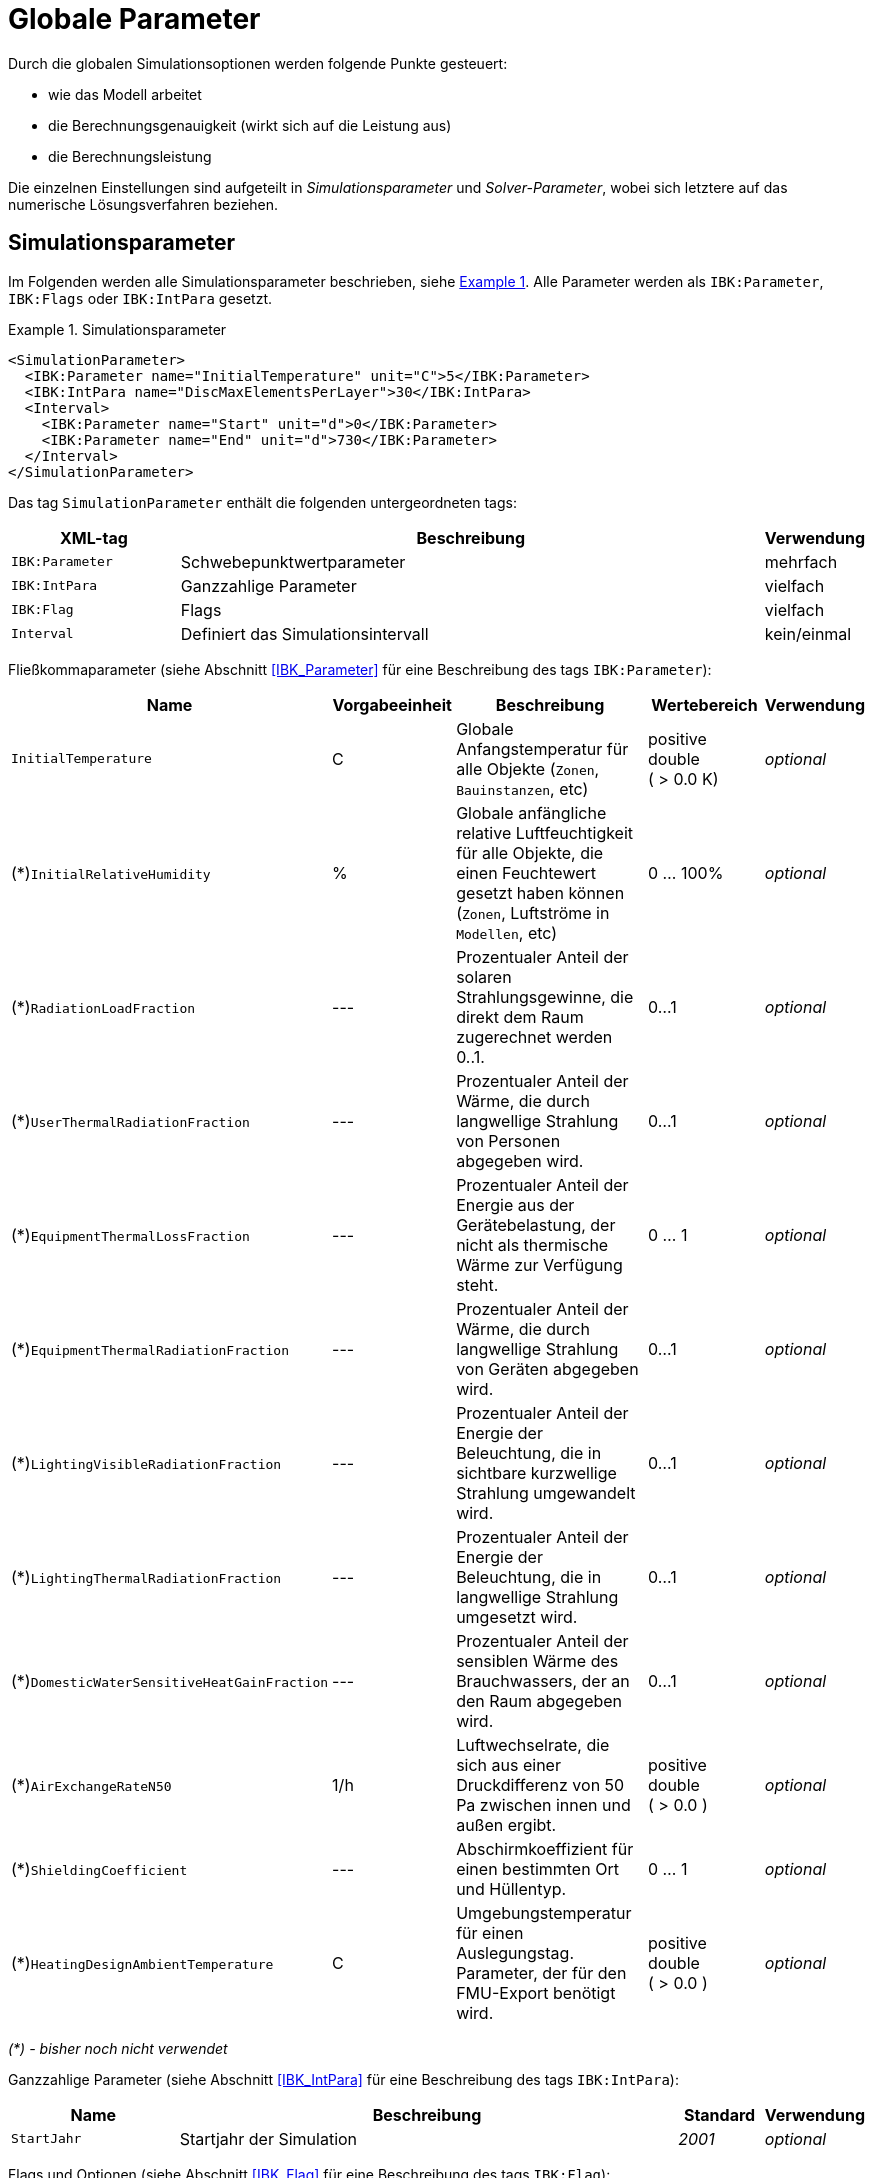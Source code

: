 :imagesdir: ./images

# Globale Parameter

Durch die globalen Simulationsoptionen werden folgende Punkte gesteuert:

- wie das Modell arbeitet
- die Berechnungsgenauigkeit (wirkt sich auf die Leistung aus)
- die Berechnungsleistung

Die einzelnen Einstellungen sind aufgeteilt in _Simulationsparameter_ und _Solver-Parameter_, wobei sich letztere auf das numerische Lösungsverfahren beziehen.

[[simulation_parameters]]
## Simulationsparameter

:xrefstyle: short

Im Folgenden werden alle Simulationsparameter beschrieben, siehe <<ex_simpara>>. Alle Parameter werden als `IBK:Parameter`, `IBK:Flags` oder `IBK:IntPara` gesetzt.

:xrefstyle: basic

[[ex_simpara]]
.Simulationsparameter
====
[source,xml]
----
<SimulationParameter>
  <IBK:Parameter name="InitialTemperature" unit="C">5</IBK:Parameter>
  <IBK:IntPara name="DiscMaxElementsPerLayer">30</IBK:IntPara>
  <Interval>
    <IBK:Parameter name="Start" unit="d">0</IBK:Parameter>
    <IBK:Parameter name="End" unit="d">730</IBK:Parameter>
  </Interval>
</SimulationParameter>
----
====

Das tag `SimulationParameter` enthält die folgenden untergeordneten tags:

[options="header",cols="20%,70%,^ 10%",width="100%"]
|====================
|XML-tag|Beschreibung|Verwendung
|`IBK:Parameter`|Schwebepunktwertparameter|mehrfach
|`IBK:IntPara`|Ganzzahlige Parameter|vielfach
|`IBK:Flag`|Flags|vielfach
|`Interval`|Definiert das Simulationsintervall|kein/einmal
|====================

Fließkommaparameter (siehe Abschnitt <<IBK_Parameter>> für eine Beschreibung des tags `IBK:Parameter`):

[options="header",cols="20%,15%,35%,^ 20%,^ 10%",width="100%"]
|====================
|Name|Vorgabeeinheit|Beschreibung|Wertebereich |Verwendung
| `InitialTemperature` | C | Globale Anfangstemperatur für alle Objekte (`Zonen`, `Bauinstanzen`, etc) | positive double ({nbsp}>{nbsp}0.0{nbsp}K) | _optional_
| (*)`InitialRelativeHumidity` | % | Globale anfängliche relative Luftfeuchtigkeit für alle Objekte, die einen Feuchtewert gesetzt haben können (`Zonen`, Luftströme in `Modellen`, etc) | 0 ... 100% | _optional_
| (*)`RadiationLoadFraction` | --- | Prozentualer Anteil der solaren Strahlungsgewinne, die direkt dem Raum zugerechnet werden 0..1. | 0...1 | _optional_
| (*)`UserThermalRadiationFraction` | --- | Prozentualer Anteil der Wärme, die durch langwellige Strahlung von Personen abgegeben wird.  | 0...1 | _optional_
| (*)`EquipmentThermalLossFraction` | --- | Prozentualer Anteil der Energie aus der Gerätebelastung, der nicht als thermische Wärme zur Verfügung steht.  | 0 ... 1 | _optional_
| (*)`EquipmentThermalRadiationFraction` | --- | Prozentualer Anteil der Wärme, die durch langwellige Strahlung von Geräten abgegeben wird.  | 0...1 | _optional_
| (*)`LightingVisibleRadiationFraction` | --- | Prozentualer Anteil der Energie der Beleuchtung, die in sichtbare kurzwellige Strahlung umgewandelt wird.  | 0...1 | _optional_
| (*)`LightingThermalRadiationFraction` |--- | Prozentualer Anteil der Energie der Beleuchtung, die in langwellige Strahlung umgesetzt wird.  | 0...1 | _optional_
| (*)`DomesticWaterSensitiveHeatGainFraction` |--- | Prozentualer Anteil der sensiblen Wärme des Brauchwassers, der an den Raum abgegeben wird.  | 0...1 | _optional_
| (*)`AirExchangeRateN50` | 1/h | Luftwechselrate, die sich aus einer Druckdifferenz von 50 Pa zwischen innen und außen ergibt.  | positive double ({nbsp}>{nbsp}0.0{nbsp}) | _optional_
| (*)`ShieldingCoefficient` | --- | Abschirmkoeffizient für einen bestimmten Ort und Hüllentyp. | 0 ... 1 | _optional_
| (*)`HeatingDesignAmbientTemperature` | C | Umgebungstemperatur für einen Auslegungstag. Parameter, der für den FMU-Export benötigt wird.  | positive double ({nbsp}>{nbsp}0.0{nbsp}) | _optional_
|====================

_(*) - bisher noch nicht verwendet_

Ganzzahlige Parameter (siehe Abschnitt <<IBK_IntPara>> für eine Beschreibung des tags `IBK:IntPara`):

[options="header",cols="20%,60%,10%,10%",width="100%"]
|====================
| Name | Beschreibung | Standard | Verwendung 
| `StartJahr` | Startjahr der Simulation | _2001_ | _optional_
|====================

Flags und Optionen (siehe Abschnitt <<IBK_Flag>> für eine Beschreibung des tags `IBK:Flag`):

[options="header",cols="20%,60%,10%,10%",width="100%"]
|====================
| Name | Beschreibung | Standard | Verwendung 
| (*)`EnableMoistureBalance` | Flag, das die Berechnung der Feuchtigkeitsbilanz aktiviert, wenn diese aktiviert ist | _false_ | _optional_
| (*)`EnableCO2Balance` | Flag, das die Berechnung der CO2-Bilanz aktiviert, wenn aktiviert | _false_ | _optional_
| (*)`EnableJointVentilation` | Flag, das die Belüftung durch Fugen und Öffnungen aktiviert. | _false_ | _optional_
| (*)`ExportClimateDataFMU` | Flag, die den FMU-Export von Klimadaten aktiviert. | _false_ | _optional_
|====================

_(*) - bisher noch nicht verwendet_


[[simulation_interval]]
### Simulationszeitintervall

Der tag `SimulationParameters` enthält auch den Start und das Ende der Simulation. Standardmäßig ist das Simulationszeitintervall so eingestellt, dass es sich über ein ganzes Jahr erstreckt, beginnend um Mitternacht am 1. Januar. Es ist jedoch möglich, ein anderes Zeitintervall zu definieren und damit auch eine Simulation, die länger als ein Jahr läuft.

Dies wird im untergeordneten tag `Interval` gemacht:

Das Simulationsintervall beginnt am 1. Februar (kurz nachdem die ersten 31 Tage des Januars vorbei sind) und läuft 60 Tage.
====
[source,xml]
----
<Interval>
  <IBK:Parameter name="Start" unit="d">31</IBK:Parameter>
  <IBK:Parameter name="End" unit="d">91</IBK:Parameter>
</Interval>
----
====

Der Start und das Ende einer Simulation werden immer in __simulation time__ definiert, was im nächsten Abschnitt genauer erklärt wird.

[[simulation_time]]
### Simulationszeit und absoluter Zeitbezug

NANDRAD verwendet zwei Zeitmaße:

- *Simulationszeit*, die beim Start der Simulation immer bei 0 beginnt, und
- *Absolute Zeit*, die die in ein reales Datum/Uhrzeit umgerechnete Zeit ist und auf dem tatsächlichen Startzeitpunkt der Simulation basiert.

Die _Simulationszeit_ beschreibt grundsätzlich einen Zeitversatz relativ zum Startpunkt der Simulation und wird typischerweise nur als Zeitdelta ausgedrückt, z. B. "20 d" oder "15.5 h".

Die _Absolute Zeit_ ist eine bestimmte Zeit/ein bestimmtes Datum, z. B. "20.09.2020 14:30", die/der sich durch Addition des Offsets der _Simulationszeit_ zu einem Startzeitpunkt ergibt.

In NANDRAD wird dieser Simulationsstartzeitpunkt in zwei Parametern angegeben:

- das `StartJahr` und 
- das Offset der Zeit seit Beginn (Mitternacht 1. Januar) dieses Jahres als `Start` Intervallparameter.

Ein `Start`-Offset von `1 d` lässt die Simulation am _Januar 2, 0:00_ beginnen. Wenn die Simulation z.B. am _15. Januar 2003, 6:00_ beginnen soll, muss folgendes angegeben werden:

----
StartYear = 2003
Start = 14*24 + 6 = 342 h
----

Und für den letzten Tag des Jahres muss die Simulation bei `Start = 364 d` gestartet werden.

[IMPORTANT]
====
In NANDRAD gibt es keine Schaltjahre. Selbst wenn Sie 2004 als Startjahr angeben, wird es keinen 29. Februar geben! Wenn Sie eine Mehrjahressimulation durchführen, hat jedes Jahr 365 Tage.
====

[[solver_parameters]]
## Solver-Parameter

Im Folgenden werden alle Parameter beschrieben, die für den Solver benötigt werden.

Solver-Parameter
====
[source,xml]
----
<SolverParameter>
  <IBK:Parameter name="MaxTimeStep" unit="min">30</IBK:Parameter>
  <IBK:Parameter name="MinTimeStep" unit="s">1e-4</IBK:Parameter>
  <IBK:Parameter name="RelTol" unit="---">1e-005</IBK:Parameter>
  <IBK:Parameter name="AbsTol" unit="---">1e-006</IBK:Parameter>
  <IBK:Parameter name="NonlinSolverConvCoeff" unit="---">1e-05</IBK:Parameter>
  <IBK:IntPara name="MaxKrylovDim">30</IBK:IntPara>
  <IBK:Parameter name="DiscMinDx" unit="mm">2</IBK:Parameter>
  <IBK:Parameter name="DiscStretchFactor" unit="---">4</IBK:Parameter>
  <IBK:Flag name="DetectMaxTimeStep">true</IBK:Flag>
  <Integrator>CVODE</Integrator>
  <LesSolver>Dense</LesSolver>
</SolverParameter>
----
====

Der tag `SolverParameter` enthält die folgenden untergeordneten tags:

[options="header",cols="20%,70%,^ 10%",width="100%"]
|====================
|XML-tag|Beschreibung|Verwendung
|`IBK:Parameter`|Parameter für Fließkommazahlen|mehrfach
|`IBK:IntPara`|Ganzzahlige Parameter|vielfach
|`IBK:Flag`|Flags|mehrfach
|`Integrator`|Definiert Zeitintegrator|kein/einmal
|`LesSolver`|Definiert Solver für lineare Gleichungssysteme (LES)|kein/einmal
|`Preconditioner`|Definiert Vorkonditionierer (nur iterativer LES-Solver)|einzeln/einmal
|====================

Fließkommaparameter (siehe Abschnitt <<IBK_Parameter>> für eine Beschreibung des tags `IBK:Parameter`):

[options="header",cols="20%,15%,30%,20%,5%,10%",width="100%"]
|====================
|Name|Vorgabe Einheit|Beschreibung|Wertebereich|Vorgabe|Verwendung
|`RelTol`|---|Relative Toleranz für die Fehlerprüfung des Solvers.|0...0.1|1E-04|_optional_
|`AbsTol`|---|Absolute Toleranz für die Fehlerprüfung des Solvers.|0...1|1E-10|_optional_
|`MaxTimeStep`|h|Maximal zulässiger Zeitschritt für die Integration.|positiv double ({nbsp}>{nbsp}0.0{nbsp})|1|_optional_
|`MinTimeStep`|s|Minimal akzeptierter Zeitschritt, bevor der Solver mit einem Fehler abbricht.|positive double ({nbsp}>{nbsp}0.0{nbsp})|1E-12|_optional_
|`InitialTimeStep`|s|Initiale Zeitschrittgröße (oder konstante Schrittgröße für ExplicitEuler-Integrator).|positive double ({nbsp}>{nbsp}0.0{nbsp})|0.1|_optional_
|`NonlinSolverConvCoeff`|---|Koeffizient, der die Konvergenzgrenze des Solvers nichtlinearer Gleichungen reduziert. Wird von Implicit Euler nicht unterstützt. |0...1|0.1|_optional_
|`IterativeSolverConvCoeff`|---|Koeffizientenreduzierende Konvergenzgrenze des iterativen Gleichungssolvers.|0...1|0.05|_optional_
|`DiscMinDx`|mm|Minimale Elementbreite für Wanddiskretisierung.|positiv double ({nbsp}>{nbsp}0.0{nbsp})|2|_optional_
|`DiscStretchFactor`|---
a|Stretch-Faktor für variable Wanddiskretisierungen:

- *0* - keine Diskretisierung
- *1* - äquidistant
- *> 1* - variabel

siehe <<construction_discretization,spatial discretization algorithm>> für Details.
|positive integer ({nbsp}>={nbsp}0{nbsp})|50|_optional_
|(*)`ViewfactorTileWidth`|m|Maximale Abmessung einer Kachel für die Berechnung der Ansichtsfaktoren.|positive double ({nbsp}>{nbsp}0.0{nbsp})|50|_optional_
|(*)`SurfaceDiscretizationDensity`|---|Anzahl der Oberflächendiskretisierungselemente einer Wand in jeder Richtung.|0...1|2|_optional_
|(*)`ControlTemperatureTolerance`|K|Temperaturtoleranz für ideales Heizen oder Kühlen.|positiv double ({nbsp}>{nbsp}0.0{nbsp})|1E-05|_optional_
|(*)`KinsolRelTol`|---|Relative Toleranz für Kinsol-Solver.|0...1|-|_optional_
|(*)`KinsolAbsTol`|---|Absolute Toleranz für Kinsol-Löser.|0...1|-|_optional_
|====================

_(*) - bisher noch nicht verwendet_

Ganzzahlige Parameter (siehe Abschnitt <<IBK_IntPara>> für eine Beschreibung des tags `IBK:IntPara`):

[options="header",cols="20%,60%,10%,10%",width="100%"]
|====================
| Name | Beschreibung | Standard | Verwendung 
| `PreILUWidth` | Anzahl der Nicht-Nullen in ILU | --- | _optional_
| `MaxKrylovDim` | Max. Größe der Krylow-Dimension/max. Anzahl der linearen Iterationen (nur iterative LES) | 50 | _optional_
| `MaxNonlinIter` | Max. Anzahl der nicht-linearen/Newton-Iterationen | 3 | _optional_
| `MaxOrder` | Max. Methodenordnung | 5 | _optional_
| `DiscMaxElementsPerLayer` | Max. Anzahl der Diskretisierungselemente pro Materialschicht | 20 | _optional_
| (*)`KinsolMaxNonlinIter` | Max. Iterationen des Kinsol-Solvers | _auto_ | _optional_
|====================

_(*) - bisher noch nicht verwendet_

Flags und Optionen (siehe Abschnitt <<IBK_Flag>> für eine Beschreibung des tags `IBK:Flag`):

[options="header",cols="20%,60%,10%,10%",width="100%"]
|====================
| Name | Beschreibung | Standard | Verwendung 
|(*)`DetectMaxTimeStep`|Zeitpläne prüfen, um Mindestabstände zwischen Schritten zu ermitteln und MaxTimeStep anzupassen.|_false_|_optional_
|(*)`KinsolDisableLineSearch`|Deaktiviere Liniensuche für stationäre Zyklen.|_false_|_optional_
|(*)`KinsolStrictNewton`|Strict Newton für stationäre Zyklen einschalten.|_false_|_optional_
|====================

_(*) - bisher noch nicht verwendet_

[NOTE]
====
Die oben aufgeführten Optionen und Parameter hängen teilweise von den gewählten Zeitintegrationsalgorithmen, LES-Solvern und Vorkonditionierern ab, siehe Tabelle im Abschnitt <<solver_capabilities>> unten.
====

[[integrators]]
### Integrator

Der XML-tag `Integrator` enthält eine Zeichenkette zur Auswahl eines bestimmten Integrators (`CVODE` wird standardmäßig verwendet, wenn das tag fehlt).

.verfügbare Integratoren
[options="header", cols="20%, 80%", width="100%"]
|====================
|Name|Beschreibung
|`CVODE`| Wählt den *CVODE*-Integrator aus der Sundials-Bibliothek: implizites Mehrschrittverfahren mit fehlertestbasierter Zeitschrittanpassung und modifiziertem Newton-Raphson für nichtlineare Gleichungssysteme
|`ExplicitEuler`|Expliziter Euler-Integrator (nur zur Fehlersuche, der Parameter `InitialTimeStep` bestimmt die feste Schrittweite)
|`ImplicitEuler`|Impliziter Euler-Integrator, Einzelschrittlöser mit fehlertestbasierter Zeitschrittanpassung und modifiziertem Newton-Raphson für nichtlineare Gleichungssysteme (nur zur Fehlersuche und für spezielle Tests)
|====================

Siehe <<solver_capabilities>> für gültige Kombinationen.

### Linear equation system (LES) solver

Der XML-tag `LesSolver` enthält eine Zeichenkette zur Auswahl eines bestimmten Solvers für die linearen Gleichungssysteme (`KLU` wird standardmäßig verwendet, wenn der tag fehlt).

.verfügbare LES-Solver
[options="header", cols="20%, 80%", width="100%"]
|====================
|Name|Beschreibung
|`Dense`|Direkter dense Solver (nur zur Fehlersuche)
|`KLU`|Direkter Sparse Solver
|`GMRES`|Verallgemeinerte Minimale Residualmethode (iterativer Solver)
|`BiCGStab`|Bikonjugierte stabilisierte Gradientenmethode (iterativer Solver)
|====================

Siehe <<solver_capabilities>> für gültige Kombinationen.

### Präkonditionierer

Der XML-tag `Preconditioner` enthält eine Zeichenkette zur Auswahl eines bestimmten Preconditioners, der für iterative LES-Solver verwendet werden soll (`ILU` wird standardmäßig verwendet, wenn das tag fehlt).


.verfügbare Preconditioners
[options="header", cols="20%, 80%", width="100%"]
|====================
|Name|Beschreibung
|`ILU`|Unvollständige LU-Faktorisierung (wenn `PreILUWidth` angegeben ist, wird ILU-T verwendet)
|====================

Derzeit sind zwei Varianten des ILU-Preconditioners implementiert. Eine ohne Schwellenwert, bei der die Faktorisierung nur im ursprünglichen Jacobi-Matrixmuster gespeichert wird. Wenn der Benutzer `PreILUWidth` angegeben hat, berechnet die Routine die Faktorisierung und behält in jeder Zeile die höchsten n-Werte (wobei n durch `PreILUWidth` definiert ist). Diese Methode ist bekannt als __ILU mit Threashold__ (ILU-T).

[IMPORTANT]
====
Eine ILU-T-Methode ist nur für `PreILUWidth` > 3 wirksam. Die minimale Anzahl von Nicht-Nullen in jeder Matrixzeile ist 3, da die Finite-Volumen-Diskretisierung der Wandkonstruktionen bereits ein 3-Diagonal-Muster erzeugt.
====

[[solver_capabilities]]
### Solver-Fähigkeiten

Nicht alle Integratoren und LES-Solver unterstützen alle oben genannten Optionen. Auch können nicht alle LES-Solver mit allen Integratoren kombiniert werden. Die folgende Tabelle gibt einen Überblick über die unterstützten Kombinationen und Optionen.

.Fähigkeiten und unterstützte Flags/Parameter für die angebotenen Integratoren
[options="header", cols="10%, 20%, 80%", width="100%"]
|====================
| Integrator | LES-Solver | Unterstützte Integratorparameter/Flags
| CVODE | Dense, KLU, GMRES, BiCGStab | RelTol, AbsTol, MaxTimeStep, MinTimeStep, InitialTimeStep, MaxOrder, NonlinSolverConvCoeff, MaxNonlinIter 
| ImplicitEuler | Dense | RelTol, AbsTol, MaxTimeStep, InitialTimeStep, NonlinSolverConvCoeff, MaxNonlinIter 
| ExplicitEuler | --- | InitialTimeStep
|====================


.Fähigkeiten und unterstützte Flags/Parameter für die angebotenen LES-Solver
[options="header", cols="10%, 20%, 80%", width="100%"]
|====================
| LES-Solver | Preconditioners | Unterstützte Integratorparameter/Flags
| DENSE | --- | ---
| KLU | --- | ---
| GMRES | ILU | PreILUWidth, MaxKrylovDim, IterativeSolverConvCoeff
| BiCGStab | ILU | PreILUWidth, MaxKrylovDim, IterativeSolverConvCoeff
|====================
